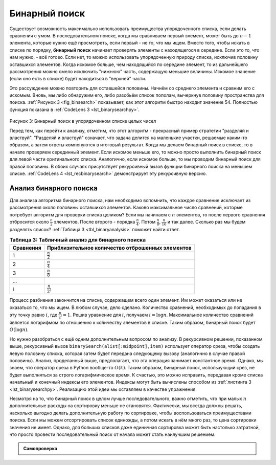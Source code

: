 ..  Copyright (C)  Brad Miller, David Ranum, Jeffrey Elkner, Peter Wentworth, Allen B. Downey, Chris
    Meyers, and Dario Mitchell.  Permission is granted to copy, distribute
    and/or modify this document under the terms of the GNU Free Documentation
    License, Version 1.3 or any later version published by the Free Software
    Foundation; with Invariant Sections being Forward, Prefaces, and
    Contributor List, no Front-Cover Texts, and no Back-Cover Texts.  A copy of
    the license is included in the section entitled "GNU Free Documentation
    License".

Бинарный поиск
~~~~~~~~~~~~~~~

Существует возможность максимально использовать преимущества упорядоченного списка, если делать сравнения с умом. В последовательном поиске, когда мы сравниваем первый элемент, может быть до :math:`n-1` элемента, которые нужно ещё просмотреть, если первый - не то, что мы ищем. Вместо того, чтобы искать в списке по порядку, **бинарный поиск** начинает проверять элементы с находящегося в середине. Если это то, что нам нужно, - всё готово. Если нет, то можно использовать упорядоченную природу списка, исключив половину оставшихся элементов. Когда искомое больше, чем находящийся по середине элемент, то из дальнейшего рассмотрения можно смело исключить "нижнюю" часть, содержащую меньшие величины. Искомое значение (если оно есть в списке) будет находиться в "верхней" части.

Это рассуждение можно повторить для оставшейся половины. Начнём со среднего элемента и сравним его с искомым. Вновь, мы либо обнаружим его, либо разобьём список пополам, вычеркнув половину пространства для поиска. :ref:`Рисунок 3 <fig_binsearch>` показывает, как этот алгоритм быстро находит значение 54. Полностью функция показана в :ref:`CodeLens 3 <lst_binarysearchpy>`.

.. _fig_binsearch:

.. figure:: Figures/binsearch.png
   :align: center

Рисунок 3: Бинарный поиск в упорядоченном списке целых чисел

.. _lst_binarysearchpy:

.. codelens:: search3
    :caption: Бинарный поиск в упорядоченном списке

    def binarySearch(alist, item):
        first = 0
        last = len(alist)-1
        found = False

        while first<=last and not found:
            midpoint = (first + last)//2
            if alist[midpoint] == item:
                found = True
            else:
                if item < alist[midpoint]:
                    last = midpoint-1
                else:
                    first = midpoint+1

        return found

    testlist = [0, 1, 2, 8, 13, 17, 19, 32, 42,]
    print(binarySearch(testlist, 3))
    print(binarySearch(testlist, 13))

Перед тем, как перейти к анализу, отметим, что этот алгоритм - прекрасный пример стратегии "разделяй и властвуй". "Разделяй и властвуй" означает, что задача делится на маленькие участки, решаемые каким-то образом, а затем ответы компонуются в итоговый результат. Когда мы делаем бинарный поиск в списке, то в начале проверяем серединный элемент. Если искомое меньше его, то можно просто выполнить бинарный поиск для левой части оригинального списка. Аналогично, если искомое больше, то мы проводим бинарный поиск для правой половины. В обоих случаях присутствует рекурсивный вызов функции бинарного поиска на меньшем списке. :ref:`CodeLens 4 <lst_recbinarysearch>` демонстрирует эту рекурсивную версию.

.. _lst_recbinarysearch:

.. codelens:: search4
    :caption: Бинарный поиск - рекурсивный вариант

    def binarySearch(alist, item):
        if len(alist) == 0:
            return False
        else:
            midpoint = len(alist)//2
            if alist[midpoint]==item:
              return True
            else:
              if item<alist[midpoint]:
                return binarySearch(alist[:midpoint],item)
              else:
                return binarySearch(alist[midpoint+1:],item)

    testlist = [0, 1, 2, 8, 13, 17, 19, 32, 42,]
    print(binarySearch(testlist, 3))
    print(binarySearch(testlist, 13))
 

Анализ бинарного поиска
^^^^^^^^^^^^^^^^^^^^^^^^

Для анализа алгоритма бинарного поиска, нам необходимо вспомнить, что каждое сравнение исключает из рассмотрения около половины оставшихся элементов. Каково максимальное число сравнений, которые потребует алгоритм для проверки списка целиком? Если мы начинаем с :math:`n` элементов, то после первого сравнения отбросится около :math:`\frac{n}{2}` элементов. После второго - порядка :math:`\frac{n}{4}`. Потом :math:`\frac{n}{8}`, :math:`\frac{n}{16}` и так далее. Сколько раз мы будем разделять список? :ref:`Таблица 3 <tbl_binaryanalysis>` поможет найти ответ.

.. _tbl_binaryanalysis:

.. table:: **Таблица 3: Табличный анализ для бинарного поиска**

    ======================== ===================================================== 
             **Сравнения**   **Приблизительное количество отброшенных элементов** 
    ======================== ===================================================== 
                           1                   :math:`\frac {n}{2}` 
                           2                   :math:`\frac {n}{4}` 
                           3                   :math:`\frac {n}{8}` 
                         ...                                        
                           i                 :math:`\frac {n}{2^i}` 
    ======================== ===================================================== 


Процесс разбиения закончится на списке, содержащем всего один элемент. Им может оказаться или не оказаться то, что мы ищем. В любом случае, дело сделано. Количество сравнений, необходимых до попадания в эту точку равно :math:`i`, где :math:`\frac {n}{2^i} =1`. Решив уравнение для :math:`i`, получаем :math:`i=\log n`. Максимальное количество сравнений является логарифмом по отношению к количеству элементов в списке. Таким образом, бинарный поиск будет :math:`O(\log n)`. 

Но нужно разобраться с ещё одним дополнительным вопросом по анализу. В рекурсивном решении, показанном выше, рекурсивный вызов ``binarySearch(alist[:midpoint],item)`` использует оператор среза, чтобы создать левую половину списка, которая затем будет передана следующему вызову (аналогично в случае правой половины). Анализ, проделанный выше, предполагает, что эта операция занимает константное время. Однако, мы знаем, что оператор среза в Python вообще-то :math:`O(k)`. Таким образом, бинарный поиск, использующий срез, не будет выполняться за строго логарифмическое время. К счастью, это можно исправить, передавая кроме списка начальный и конечный индексы его элементов. Индексы могут быть вычислены способом из :ref:`листинга 3 <lst_binarysearchpy>`. Реализацию этой идеи мы оставляем в качестве упражнения.

Несмотря на то, что бинарный поиск в целом лучше последовательного, важно отметить, что при малых :math:`n` дополнительные расходы на сортировку меньше не становятся. Фактически, мы всегда должны решать, насколько выгодно делать дополнительную работу по сортировке, чтобы воспользоваться преимуществами поиска. Если мы можем отсортировать список единожды, а потом искать в нём много раз, то цена сортировки значения не имеет. Однако, для больших списков даже единичная сортировка может быть настолько затратной, что просто провести последовательный поиск от начала может стать наилучшим решением.

.. admonition:: Самопроверка

   .. mchoicemf:: BSRCH_1
      :correct: b
      :answer_a: 11, 5, 6, 8
      :answer_b: 12, 6, 11, 8
      :answer_c: 3, 5, 6, 8
      :answer_d: 18, 12, 6, 8
      :feedback_a:  Похоже, что вы ошиблись на единицу. Не забывайте, индекс первого элемента равен нулю.
      :feedback_b:  Бинарный поиск начинается с середины и каждый раз делит список пополам.
      :feedback_c: Бинарный поиск не начинается от начала списка и не проходит его последовательно. Он стартует с середины и делит список поплам после каждого сравнения.
      :feedback_d: Похоже, что вы начали с конца и делите список поплам каждый раз.

      Предположим, у вас есть следующий отсортированный список [3, 5, 6, 8, 11, 12, 14, 15, 17, 18], и вы используете алгоритм рекурсивного бинарного поиска. Какая группа чисел корректно отражает последовательность сравнений, используемых при поиске ключа 8?

   .. mchoicemf:: BSRCH_2
      :correct: d
      :answer_a: 11, 14, 17
      :answer_b: 18, 17, 15
      :answer_c: 14, 17, 15
      :answer_d: 12, 17, 15
      :feedback_a:  Похоже, что вы ошиблись на единицу. Не забывайте, индекс первого элемента равен нулю.
      :feedback_b:  Бинарный поиск начинается с середины и каждый раз делит список пополам.
      :feedback_c:  Похоже, что вы ошиблись на единицу.Будте аккуратны при высчитывании средней точки с использованием целочисленной арифметики.
      :feedback_d: Бинарный поиск начинается с середины и каждый раз делит список пополам. Он прекращает свою работу, когда список пуст.

       Предположим, у вас есть следующий отсортированный список [3, 5, 6, 8, 11, 12, 14, 15, 17, 18] и вы используете алгоритм рекурсивного бинарного поиска. Какая группа чисел корректно отражает последовательность сравнеий, используемых при поиске ключа 16?
